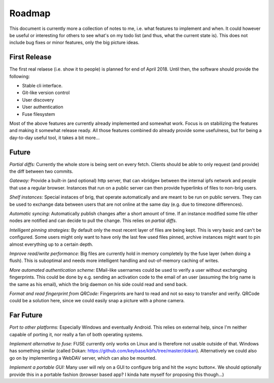 Roadmap
=======

This document is currently more a collection of notes to me, i.e. what features
to implement and when. It could however be useful or interesting for others to
see what's on my todo list (and thus, what the current state is). This does not
include bug fixes or minor features, only the big picture ideas.

First Release
-------------

The first real relaese (i.e. show it to people) is planned for end of April 2018.
Until then, the software should provide the following:

- Stable cli interface.
- Git-like version control
- User discovery
- User authentication
- Fuse filesystem

Most of the above features are currently already implemented and somewhat work.
Focus is on stabilizing the features and making it somewhat release ready.
All those features combined do already provide some usefulness, but
for being a day-to-day useful tool, it takes a bit more...

Future
------

*Partial diffs:* Currently the whole store is being sent on every fetch.
Clients should be able to only request (and provide) the diff between
two commits.

*Gateway:* Provide a built-in (and optional) http server, that can »bridge«
between the internal ipfs network and people that use a regular browser.
Instances that run on a public server can then provide hyperlinks of files to
non-brig users.

*Shelf instances:* Special instaces of brig, that operate automatically and are
meant to be run on public servers. They can be used to exchange data between
users that are not online at the same day (e.g. due to timezone differences).

*Automatic syncing:* Automatically publish changes after a short amount of time.
If an instance modified some file other nodes are notified and can decide to
pull the change. This relies on *partial diffs*.

*Intelligent pinning strategies:* By default only the most recent layer of files
are being kept. This is very basic and can't be configured. Some users might only
want to have only the last few used files pinned, archive instances might want
to pin almost everything up to a certain depth.

*Improve read/write performance:* Big files are currently hold in memory
completely by the fuse layer (when doing a flush). This is suboptimal and needs
more intelligent handling and out-of-memory caching of writes.

*More automated authentication scheme:* EMail-like usernames could be used to
verify a user without exchanging fingerprints. This could be done by e.g.
sending an activation code to the email of an user (assuming the brig name is
the same as his email), which the brig daemon on his side could read and send back.

*Format and read fingerprint from QRCode:* Fingerprints are hard to read and
not so easy to transfer and verify. QRCode could be a solution here, since we
could easily snap a picture with a phone camera.

Far Future
----------

*Port to other platforms:* Especially Windows and eventually Android. This
relies on external help, since I'm neither capable of porting it, nor really
a fan of both operating systems.

*Implement alternative to fuse:* FUSE currently only works on Linux and is
therefore not usable outside of that. Windows has something similar (called
Dokan: https://github.com/keybase/kbfs/tree/master/dokan). Alternatively we
could also go on by implementing a WebDAV server, which can also be mounted.

*Implement a portable GUI:* Many user will rely on a GUI to configure brig and
hit the »sync button«. We should optionally provide this in a portable fashion
(browser based app? I kinda hate myself for proposing this though...)
